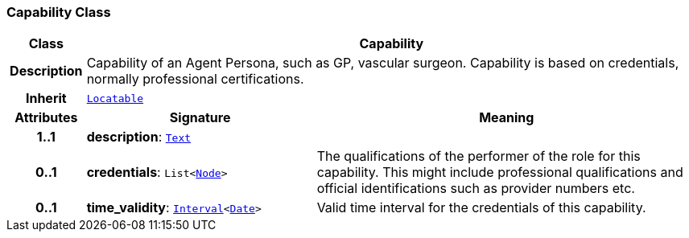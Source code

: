 === Capability Class

[cols="^1,3,5"]
|===
h|*Class*
2+^h|*Capability*

h|*Description*
2+a|Capability of an Agent Persona, such as  GP, vascular surgeon. Capability is based on credentials, normally professional certifications.

h|*Inherit*
2+|`link:/releases/BASE/{base_release}/base.html#_locatable_class[Locatable^]`

h|*Attributes*
^h|*Signature*
^h|*Meaning*

h|*1..1*
|*description*: `link:/releases/BASE/{base_release}/base.html#_text_class[Text^]`
a|

h|*0..1*
|*credentials*: `List<link:/releases/BASE/{base_release}/base.html#_node_class[Node^]>`
a|The qualifications of the performer of the role for this capability. This might include professional qualifications and official identifications such as provider numbers etc.

h|*0..1*
|*time_validity*: `link:/releases/BASE/{base_release}/base.html#_interval_class[Interval^]<link:/releases/BASE/{base_release}/base.html#_date_class[Date^]>`
a|Valid time interval for the credentials of this capability.
|===
